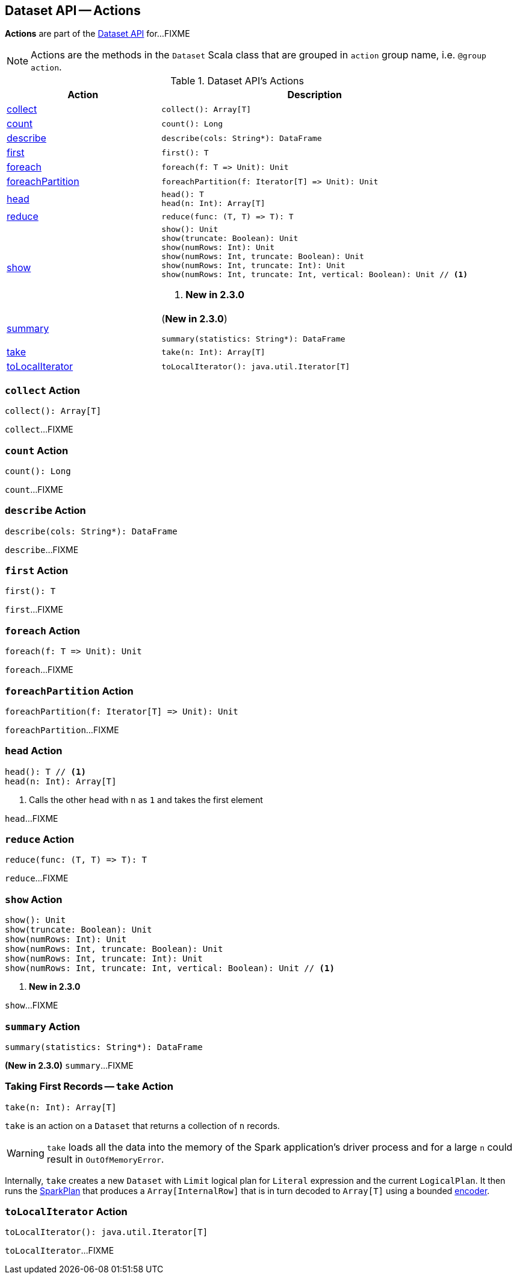 == Dataset API -- Actions

*Actions* are part of the <<spark-sql-dataset-operators.adoc#, Dataset API>> for...FIXME

NOTE: Actions are the methods in the `Dataset` Scala class that are grouped in `action` group name, i.e. `@group action`.

[[methods]]
.Dataset API's Actions
[cols="1,2",options="header",width="100%"]
|===
| Action
| Description

| <<collect, collect>>
a|

[source, scala]
----
collect(): Array[T]
----

| <<count, count>>
a|

[source, scala]
----
count(): Long
----

| <<describe, describe>>
a|

[source, scala]
----
describe(cols: String*): DataFrame
----

| <<first, first>>
a|

[source, scala]
----
first(): T
----

| <<foreach, foreach>>
a|

[source, scala]
----
foreach(f: T => Unit): Unit
----

| <<foreachPartition, foreachPartition>>
a|

[source, scala]
----
foreachPartition(f: Iterator[T] => Unit): Unit
----

| <<head, head>>
a|

[source, scala]
----
head(): T
head(n: Int): Array[T]
----

| <<reduce, reduce>>
a|

[source, scala]
----
reduce(func: (T, T) => T): T
----

| <<show, show>>
a|

[source, scala]
----
show(): Unit
show(truncate: Boolean): Unit
show(numRows: Int): Unit
show(numRows: Int, truncate: Boolean): Unit
show(numRows: Int, truncate: Int): Unit
show(numRows: Int, truncate: Int, vertical: Boolean): Unit // <1>
----
<1> *New in 2.3.0*

| <<summary, summary>>
a| (*New in 2.3.0*)

[source, scala]
----
summary(statistics: String*): DataFrame
----

| <<take, take>>
a|

[source, scala]
----
take(n: Int): Array[T]
----

| <<toLocalIterator, toLocalIterator>>
a|

[source, scala]
----
toLocalIterator(): java.util.Iterator[T]
----
|===

=== [[collect]] `collect` Action

[source, scala]
----
collect(): Array[T]
----

`collect`...FIXME

=== [[count]] `count` Action

[source, scala]
----
count(): Long
----

`count`...FIXME

=== [[describe]] `describe` Action

[source, scala]
----
describe(cols: String*): DataFrame
----

`describe`...FIXME

=== [[first]] `first` Action

[source, scala]
----
first(): T
----

`first`...FIXME

=== [[foreach]] `foreach` Action

[source, scala]
----
foreach(f: T => Unit): Unit
----

`foreach`...FIXME

=== [[foreachPartition]] `foreachPartition` Action

[source, scala]
----
foreachPartition(f: Iterator[T] => Unit): Unit
----

`foreachPartition`...FIXME

=== [[head]] `head` Action

[source, scala]
----
head(): T // <1>
head(n: Int): Array[T]
----
<1> Calls the other `head` with `n` as `1` and takes the first element

`head`...FIXME

=== [[reduce]] `reduce` Action

[source, scala]
----
reduce(func: (T, T) => T): T
----

`reduce`...FIXME

=== [[show]] `show` Action

[source, scala]
----
show(): Unit
show(truncate: Boolean): Unit
show(numRows: Int): Unit
show(numRows: Int, truncate: Boolean): Unit
show(numRows: Int, truncate: Int): Unit
show(numRows: Int, truncate: Int, vertical: Boolean): Unit // <1>
----
<1> *New in 2.3.0*

`show`...FIXME

=== [[summary]] `summary` Action

[source, scala]
----
summary(statistics: String*): DataFrame
----

*(New in 2.3.0)* `summary`...FIXME

=== [[take]] Taking First Records -- `take` Action

[source, scala]
----
take(n: Int): Array[T]
----

`take` is an action on a `Dataset` that returns a collection of `n` records.

WARNING: `take` loads all the data into the memory of the Spark application's driver process and for a large `n` could result in `OutOfMemoryError`.

Internally, `take` creates a new `Dataset` with `Limit` logical plan for `Literal` expression and the current `LogicalPlan`. It then runs the link:spark-sql-SparkPlan.adoc[SparkPlan] that produces a `Array[InternalRow]` that is in turn decoded to `Array[T]` using a bounded link:spark-sql-Encoder.adoc[encoder].

=== [[toLocalIterator]] `toLocalIterator` Action

[source, scala]
----
toLocalIterator(): java.util.Iterator[T]
----

`toLocalIterator`...FIXME
